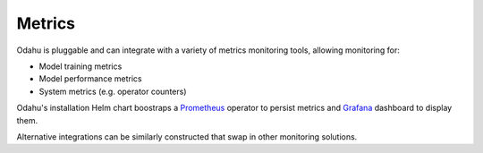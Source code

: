 =============
Metrics
=============

Odahu is pluggable and can integrate with a variety of metrics monitoring tools, allowing monitoring for:

* Model training metrics
* Model performance metrics
* System metrics (e.g. operator counters)

Odahu's installation Helm chart boostraps a `Prometheus <https://prometheus.io/>`_ operator
to persist metrics and `Grafana <https://grafana.com/>`_ dashboard to display them.

Alternative integrations can be similarly constructed that swap in other monitoring solutions.
